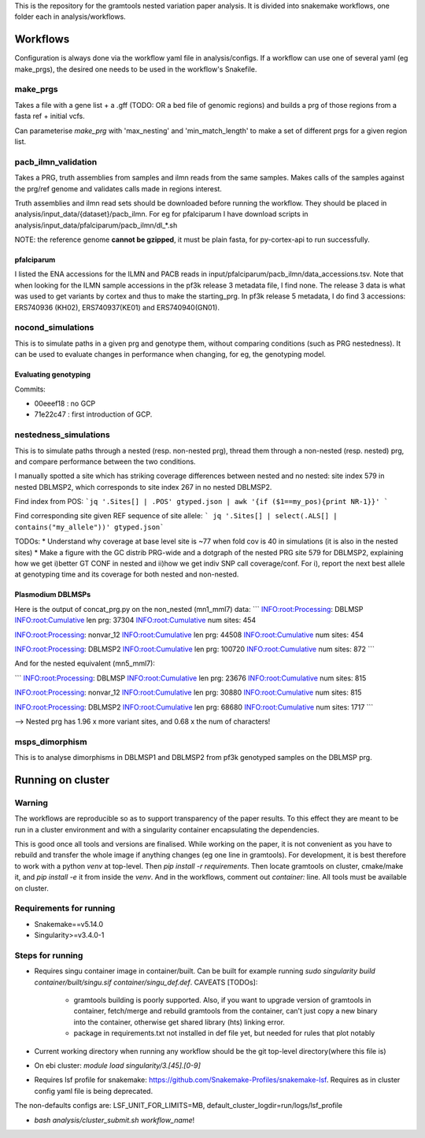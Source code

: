 This is the repository for the gramtools nested variation paper analysis. It is divided into snakemake workflows, one folder each in analysis/workflows.


Workflows
===========

Configuration is always done via the workflow yaml file in analysis/configs. If a workflow can use one of several yaml (eg make_prgs), the desired one needs to be used in the workflow's Snakefile.

make_prgs
----------
Takes a file with a gene list + a .gff (TODO: OR a bed file of genomic regions) and builds a prg of those regions from a fasta ref + initial vcfs.

Can parameterise `make_prg` with 'max_nesting' and 'min_match_length' to make a set of different prgs for a given region list.


pacb_ilmn_validation
---------------------

Takes a PRG, truth assemblies from samples and ilmn reads from the same samples. Makes calls of the samples against the prg/ref genome and validates calls made in regions interest.

Truth assemblies and ilmn read sets should be downloaded before running the workflow. They should be placed in analysis/input_data/{dataset}/pacb_ilmn. For eg for pfalciparum I have download scripts in analysis/input_data/pfalciparum/pacb_ilmn/dl_*.sh

NOTE: the reference genome **cannot be gzipped**, it must be plain fasta, for py-cortex-api to run successfully.


pfalciparum
````````````

I listed the ENA accessions for the ILMN and PACB reads in input/pfalciparum/pacb_ilmn/data_accessions.tsv. Note that when looking for the ILMN sample accessions in the pf3k release 3 metadata file, I find none. The release 3 data is what was used to get variants by cortex and thus to make the starting_prg. In pf3k release 5 metadata, I do find 3 accessions: ERS740936 (KH02), ERS740937(KE01) and ERS740940(GN01). 



nocond_simulations
-------------------

This is to simulate paths in a given prg and genotype them, without comparing conditions (such as PRG nestedness).
It can be used to evaluate changes in performance when changing, for eg, the genotyping model.


Evaluating genotyping
``````````````````````

Commits:

* 00eeef18 : no GCP
* 71e22c47 : first introduction of GCP. 


nestedness_simulations
-----------------------

This is to simulate paths through a nested (resp. non-nested prg), thread them through a non-nested (resp. nested) prg,
and compare performance between the two conditions.

I manually spotted a site which has striking coverage differences between nested and no nested: site index 579 in nested DBLMSP2, which corresponds to site index 267 in no nested DBLMSP2.

Find index from POS:
```jq '.Sites[] | .POS' gtyped.json | awk '{if ($1==my_pos){print NR-1}}' ```

Find corresponding site given REF sequence of site allele: 
``` jq '.Sites[] | select(.ALS[] | contains("my_allele"))' gtyped.json```

TODOs:
* Understand why coverage at base level site is ~77 when fold cov is 40 in simulations (it is also in the nested sites)
* Make a figure with the GC distrib PRG-wide and a dotgraph of the nested PRG site 579 for DBLMSP2, explaining how we get i)better GT CONF in nested and ii)how we get indiv SNP call coverage/conf. For i), report the next best allele at genotyping time and its coverage for both nested and non-nested.

Plasmodium DBLMSPs
```````````````````

Here is the output of concat_prg.py on the non_nested (mn1_mml7) data:
```
INFO:root:Processing: DBLMSP
INFO:root:Cumulative len prg: 37304
INFO:root:Cumulative num sites: 454

INFO:root:Processing: nonvar_12
INFO:root:Cumulative len prg: 44508
INFO:root:Cumulative num sites: 454

INFO:root:Processing: DBLMSP2
INFO:root:Cumulative len prg: 100720
INFO:root:Cumulative num sites: 872
```

And for the nested equivalent (mn5_mml7):

```
INFO:root:Processing: DBLMSP
INFO:root:Cumulative len prg: 23676
INFO:root:Cumulative num sites: 815

INFO:root:Processing: nonvar_12
INFO:root:Cumulative len prg: 30880
INFO:root:Cumulative num sites: 815

INFO:root:Processing: DBLMSP2
INFO:root:Cumulative len prg: 68680
INFO:root:Cumulative num sites: 1717
```

--> Nested prg has 1.96 x more variant sites, and 0.68 x the num of characters!


msps_dimorphism
-----------------

This is to analyse dimorphisms in DBLMSP1 and DBLMSP2 from pf3k genotyped samples on the DBLMSP prg.



Running on cluster
====================

Warning
--------

The workflows are reproducible so as to support transparency of the paper results. To this effect they are meant to be run in a cluster environment and with a singularity container encapsulating the dependencies. 

This is good once all tools and versions are finalised. While working on the paper, it is not convenient as you have to rebuild and transfer the whole image if anything changes (eg one line in gramtools). For development, it is best therefore to work with a python `venv` at top-level. Then `pip install -r requirements`. Then locate gramtools on cluster, cmake/make it, and `pip install -e` it from inside the `venv`. And in the workflows, comment out `container:` line. All tools must be available on cluster.


Requirements for running
--------------------------

* Snakemake==v5.14.0
* Singularity>=v3.4.0-1

Steps for running
-------------------
* Requires singu container image in container/built. Can be built for example running `sudo singularity build container/built/singu.sif container/singu_def.def`. 
  CAVEATS [TODOs]:
    * gramtools building is poorly supported. Also, if you want to upgrade version of gramtools in container, fetch/merge and rebuild gramtools from the container, can't just copy a new binary into the container, otherwise get shared library (hts) linking error.
    * package in requirements.txt not installed in def file yet, but needed for rules that plot notably

* Current working directory when running any workflow should be the git top-level directory(where this file is)

* On ebi cluster: `module load singularity/3.[45].[0-9]`

* Requires  lsf profile for snakemake: https://github.com/Snakemake-Profiles/snakemake-lsf. Requires as in cluster config yaml file is being deprecated.
The non-defaults configs are: LSF_UNIT_FOR_LIMITS=MB, default_cluster_logdir=run/logs/lsf_profile

* `bash analysis/cluster_submit.sh workflow_name`!

